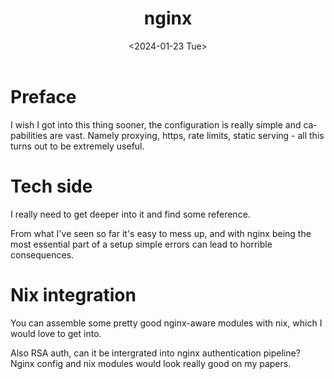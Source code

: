 #+options: ':nil *:t -:t ::t <:t H:3 \n:nil ^:t arch:headline
#+options: author:t broken-links:nil c:nil creator:nil
#+options: d:(not "LOGBOOK") date:t e:t email:nil f:t inline:t num:t
#+options: p:nil pri:nil prop:nil stat:t tags:t tasks:t tex:t
#+options: timestamp:t title:t toc:t todo:t |:t
#+title: nginx
#+date: <2024-01-23 Tue>
#+author:
#+email: hunter@distortion
#+language: en
#+select_tags: export
#+exclude_tags: noexport
#+creator: Emacs 28.2 (Org mode 9.6.12)
#+cite_export:

* Preface
I wish I got into this thing sooner, the configuration is really
simple and capabilities are vast. Namely proxying, https, rate limits,
static serving - all this turns out to be extremely useful.
* Tech side
I really need to get deeper into it and find some reference.

From what I've seen so far it's easy to mess up, and with nginx being
the most essential part of a setup simple errors can lead to horrible
consequences.
* Nix integration
You can assemble some pretty good nginx-aware modules with nix, which
I would love to get into.

Also RSA auth, can it be intergrated into nginx authentication
pipeline? Nginx config and nix modules would look really good on my
papers.
